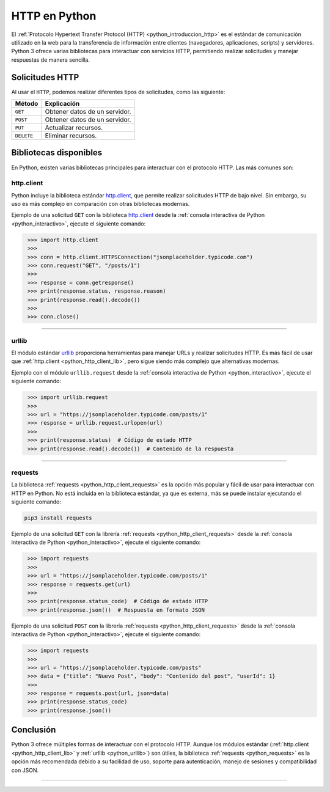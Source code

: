 .. _python_http_examples:

HTTP en Python
==============


El :ref:`Protocolo Hypertext Transfer Protocol (HTTP) <python_introduccion_http>` es el estándar de
comunicación utilizado en la web para la transferencia de información entre clientes (navegadores,
aplicaciones, scripts) y servidores. Python 3 ofrece varias bibliotecas para interactuar con servicios
HTTP, permitiendo realizar solicitudes y manejar respuestas de manera sencilla.

Solicitudes HTTP
-----------------

Al usar el ``HTTP``, podemos realizar diferentes tipos de solicitudes, como las siguiente:

+--------------+--------------------------------+
| **Método**   | **Explicación**                |
+--------------+--------------------------------+
| ``GET``      | Obtener datos de un servidor.  |
+--------------+--------------------------------+
| ``POST``     | Obtener datos de un servidor.  |
+--------------+--------------------------------+
| ``PUT``      | Actualizar recursos.           |
+--------------+--------------------------------+
| ``DELETE``   | Eliminar recursos.             |
+--------------+--------------------------------+


Bibliotecas disponibles
-----------------------

En Python, existen varias bibliotecas principales para interactuar con el protocolo HTTP.
Las más comunes son:

.. _python_http_client_lib:

**http.client**
'''''''''''''''

Python incluye la biblioteca estándar `http.client`_, que permite realizar solicitudes
HTTP de bajo nivel. Sin embargo, su uso es más complejo en comparación con
otras bibliotecas modernas.

Ejemplo de una solicitud ``GET`` con la biblioteca `http.client`_ desde la
:ref:`consola interactiva de Python <python_interactivo>`, ejecute el siguiente comando:

.. code-block:: pycon
   :class: no-copy

    >>> import http.client
    >>>
    >>> conn = http.client.HTTPSConnection("jsonplaceholder.typicode.com")
    >>> conn.request("GET", "/posts/1")
    >>>
    >>> response = conn.getresponse()
    >>> print(response.status, response.reason)
    >>> print(response.read().decode())
    >>>
    >>> conn.close()


----


.. _python_urllib:


**urllib**
'''''''''''

El módulo estándar `urllib`_ proporciona herramientas para manejar URLs y realizar
solicitudes HTTP. Es más fácil de usar que :ref:`http.client <python_http_client_lib>`,
pero sigue siendo más complejo que alternativas modernas.

Ejemplo con el módulo ``urllib.request`` desde la
:ref:`consola interactiva de Python <python_interactivo>`, ejecute el
siguiente comando:

.. code-block:: pycon
   :class: no-copy

    >>> import urllib.request
    >>>
    >>> url = "https://jsonplaceholder.typicode.com/posts/1"
    >>> response = urllib.request.urlopen(url)
    >>>
    >>> print(response.status)  # Código de estado HTTP
    >>> print(response.read().decode())  # Contenido de la respuesta


----


.. _python_requests:


**requests**
'''''''''''''

La biblioteca :ref:`requests <python_http_client_requests>` es la opción más popular y fácil
de usar para interactuar con HTTP en Python. No está incluida en la biblioteca estándar, ya
que es externa, más se puede instalar ejecutando el siguiente comando:

.. code-block:: console

    pip3 install requests


Ejemplo de una solicitud ``GET`` con la librería :ref:`requests <python_http_client_requests>`
desde la :ref:`consola interactiva de Python <python_interactivo>`, ejecute el siguiente
comando:

.. code-block:: pycon
   :class: no-copy

    >>> import requests
    >>>
    >>> url = "https://jsonplaceholder.typicode.com/posts/1"
    >>> response = requests.get(url)
    >>>
    >>> print(response.status_code)  # Código de estado HTTP
    >>> print(response.json())  # Respuesta en formato JSON


Ejemplo de una solicitud ``POST`` con la librería :ref:`requests <python_http_client_requests>`
desde la :ref:`consola interactiva de Python <python_interactivo>`, ejecute el siguiente comando:

.. code-block:: pycon
   :class: no-copy

    >>> import requests
    >>>
    >>> url = "https://jsonplaceholder.typicode.com/posts"
    >>> data = {"title": "Nuevo Post", "body": "Contenido del post", "userId": 1}
    >>>
    >>> response = requests.post(url, json=data)
    >>> print(response.status_code)
    >>> print(response.json())


Conclusión
----------

Python 3 ofrece múltiples formas de interactuar con el protocolo HTTP. Aunque los módulos
estándar (:ref:`http.client <python_http_client_lib>` y :ref:`urllib <python_urllib>`) son útiles,
la biblioteca :ref:`requests <python_requests>` es la opción más recomendada debido a su facilidad
de uso, soporte para autenticación, manejo de sesiones y compatibilidad con JSON.


----


.. seealso::

    Consulte la sección de :ref:`lecturas suplementarias <lecturas_extras_leccion3>`
    del entrenamiento para ampliar su conocimiento en esta temática.


.. raw:: html
   :file: ../_templates/partials/soporte_profesional.html


..
  .. disqus::

.. _`http.client`: https://docs.python.org/3/library/http.client.html
.. _`urllib`: https://docs.python.org/3/library/urllib.html
